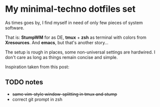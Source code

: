 * My minimal-techno dotfiles set

As times goes by, I find myself in need of only few pieces of system  software.

That is: *StumpWM* for as DE, *tmux* + *zsh* as terminal with colors from
*Xresources*. And *emacs*, but that's another story...

The setup is rough in places, some non-universal settings are hardwired.
I don't care as long as things remain concise and simple.

Inspiration taken from this post:

** TODO notes
   - +same vim-style window-splitting in tmux and stump+
   - correct git prompt in zsh
